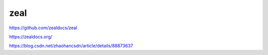 zeal
===========


https://github.com/zealdocs/zeal

https://zealdocs.org/

https://blog.csdn.net/zhaohancsdn/article/details/88873637

